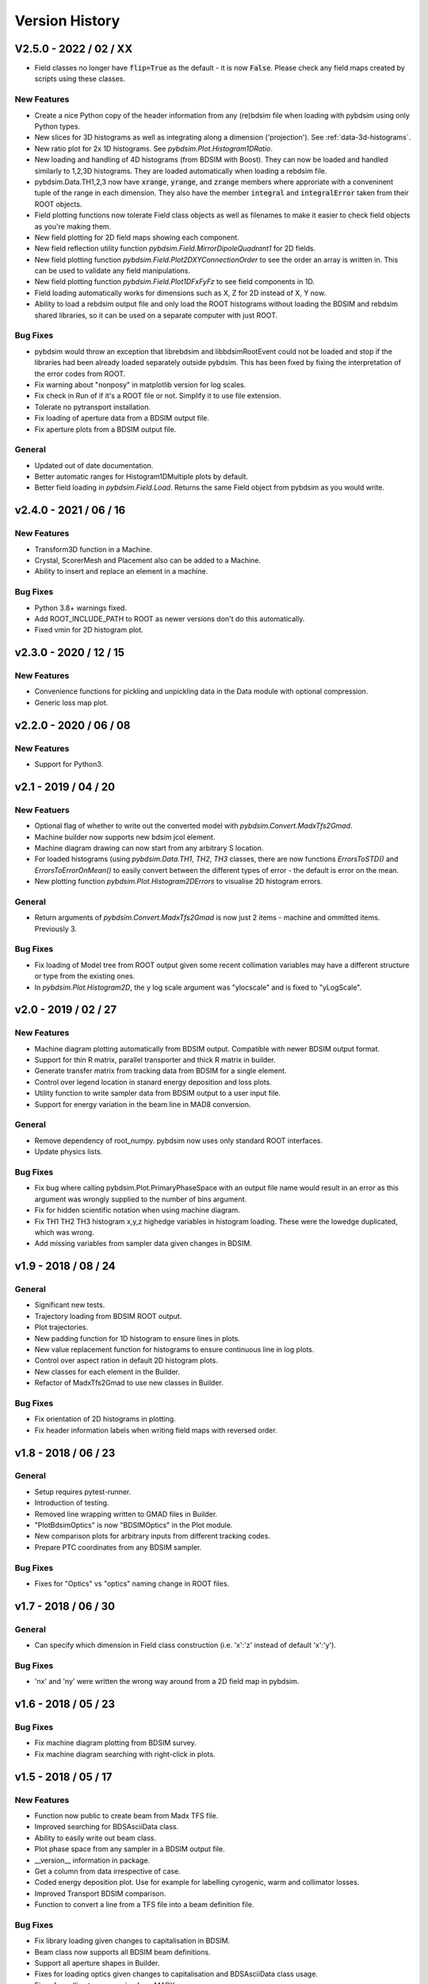 ===============
Version History
===============

V2.5.0 - 2022 / 02 / XX
=======================

* Field classes no longer have :code:`flip=True` as the default - it is now :code:`False`.
  Please check any field maps created by scripts using these classes.

New Features
------------

* Create a nice Python copy of the header information from any (re)bdsim file when
  loading with pybdsim using only Python types.
* New slices for 3D histograms as well as integrating along a dimension ('projection').
  See :ref:`data-3d-histograms`.
* New ratio plot for 2x 1D histograms. See `pybdsim.Plot.Histogram1DRatio`.
* New loading and handling of 4D histograms (from BDSIM with Boost). They can now be
  loaded and handled similarly to 1,2,3D histograms. They are loaded automatically when
  loading a rebdsim file.
* pybdsim.Data.TH1,2,3 now have :code:`xrange`, :code:`yrange`, and :code:`zrange` members
  where approriate with a conveninent tuple of the range in each dimension. They also
  have the member :code:`integral` and :code:`integralError` taken from their ROOT objects.
* Field plotting functions now tolerate Field class objects as well as filenames to make
  it easier to check field objects as you're making them.
* New field plotting for 2D field maps showing each component.
* New field reflection utility function `pybdsim.Field.MirrorDipoleQuadrant1` for 2D fields.
* New field plotting function `pybdsim.Field.Plot2DXYConnectionOrder` to see the order
  an array is written in. This can be used to validate any field manipulations.
* New field plotting function `pybdsim.Field.Plot1DFxFyFz` to see field components in 1D.
* Field loading automatically works for dimensions such as X, Z for 2D instead of X, Y now.
* Ability to load a rebdsim output file and only load the ROOT histograms without loading
  the BDSIM and rebdsim shared libraries, so it can be used on a separate computer with just
  ROOT.

Bug Fixes
---------

* pybdsim would throw an exception that librebdsim and libbdsimRootEvent could not be
  loaded and stop if the libraries had been already loaded separately outside pybdsim.
  This has been fixed by fixing the interpretation of the error codes from ROOT.
* Fix warning about "nonposy" in matplotlib version for log scales.
* Fix check in Run of if it's a ROOT file or not. Simplify it to use file extension.
* Tolerate no pytransport installation.
* Fix loading of aperture data from a BDSIM output file.
* Fix aperture plots from a BDSIM output file.

General
-------

* Updated out of date documentation.
* Better automatic ranges for Histogram1DMultiple plots by default.
* Better field loading in `pybdsim.Field.Load`. Returns the same Field object
  from pybdsim as you would write.

v2.4.0 - 2021 / 06 / 16
=======================

New Features
------------

* Transform3D function in a Machine.
* Crystal, ScorerMesh and Placement also can be added to a Machine.
* Ability to insert and replace an element in a machine.

Bug Fixes
---------

* Python 3.8+ warnings fixed.
* Add ROOT_INCLUDE_PATH to ROOT as newer versions don't do this automatically.
* Fixed vmin for 2D histogram plot.

v2.3.0 - 2020 / 12 / 15
=======================

New Features
------------

* Convenience functions for pickling and unpickling data in the Data module with optional compression.
* Generic loss map plot.


v2.2.0 - 2020 / 06 / 08
=======================

New Features
------------

* Support for Python3.

v2.1 - 2019 / 04 / 20
=====================

New Featuers
------------

* Optional flag of whether to write out the converted model with `pybdsim.Convert.MadxTfs2Gmad`.
* Machine builder now supports new bdsim jcol element.
* Machine diagram drawing can now start from any arbitrary S location.
* For loaded histograms (using `pybdsim.Data.TH1`, `TH2`, `TH3` classes, there are now
  functions `ErrorsToSTD()` and `ErrorsToErrorOnMean()` to easily convert between the
  different types of error - the default is error on the mean.
* New plotting function `pybdsim.Plot.Histogram2DErrors` to visualise 2D histogram errors.

General
-------

* Return arguments of `pybdsim.Convert.MadxTfs2Gmad` is now just 2 items - machine and ommitted items. Previously 3.

Bug Fixes
---------

* Fix loading of Model tree from ROOT output given some recent collimation variables may have
  a different structure or type from the existing ones.
* In `pybdsim.Plot.Histogram2D`, the y log scale argument was "ylocscale" and is fixed to "yLogScale".

v2.0 - 2019 / 02 / 27
=====================

New Features
------------

* Machine diagram plotting automatically from BDSIM output. Compatible with newer
  BDSIM output format.
* Support for thin R matrix, parallel transporter and thick R matrix in builder.
* Generate transfer matrix from tracking data from BDSIM for a single element.
* Control over legend location in stanard energy deposition and loss plots.
* Utility function to write sampler data from BDSIM output to a user input file.
* Support for energy variation in the beam line in MAD8 conversion.

General
-------

* Remove dependency of root_numpy. pybdsim now uses only standard ROOT interfaces.
* Update physics lists.

Bug Fixes
---------

* Fix bug where calling pybdsim.Plot.PrimaryPhaseSpace with an output file name
  would result in an error as this argument was wrongly supplied to the number
  of bins argument.
* Fix for hidden scientific notation when using machine diagram.
* Fix TH1 TH2 TH3 histogram x,y,z highedge variables in histogram loading. These
  were the lowedge duplicated, which was wrong.
* Add missing variables from sampler data given changes in BDSIM.


v1.9 - 2018 / 08 / 24
=====================

General
-------

* Significant new tests.
* Trajectory loading from BDSIM ROOT output.
* Plot trajectories.
* New padding function for 1D histogram to ensure lines in plots.
* New value replacement function for histograms to ensure continuous line in log plots.
* Control over aspect ration in default 2D histogram plots.
* New classes for each element in the Builder.
* Refactor of MadxTfs2Gmad to use new classes in Builder.

Bug Fixes
---------

* Fix orientation of 2D histograms in plotting.
* Fix header information labels when writing field maps with reversed order.

v1.8 - 2018 / 06 / 23
=====================

General
-------

* Setup requires pytest-runner.
* Introduction of testing.
* Removed line wrapping written to GMAD files in Builder.
* "PlotBdsimOptics" is now "BDSIMOptics" in the Plot module.
* New comparison plots for arbitrary inputs from different tracking codes.
* Prepare PTC coordinates from any BDSIM sampler.

Bug Fixes
---------

* Fixes for "Optics" vs "optics" naming change in ROOT files.


v1.7 - 2018 / 06 / 30
=====================

General
-------

* Can specify which dimension in Field class construction (i.e. 'x':'z' instead of default 'x':'y').

Bug Fixes
---------

* 'nx' and 'ny' were written the wrong way around from a 2D field map in pybdsim.


v1.6 - 2018 / 05 / 23
=====================

Bug Fixes
---------

* Fix machine diagram plotting from BDSIM survey.
* Fix machine diagram searching with right-click in plots.

v1.5 - 2018 / 05 / 17
=====================

New Features
------------

* Function now public to create beam from Madx TFS file.
* Improved searching for BDSAsciiData class.
* Ability to easily write out beam class.
* Plot phase space from any sampler in a BDSIM output file.
* __version__ information in package.
* Get a column from data irrespective of case.
* Coded energy deposition plot. Use for example for labelling cyrogenic, warm and collimator losses.
* Improved Transport BDSIM comparison.
* Function to convert a line from a TFS file into a beam definition file.

Bug Fixes
---------

* Fix library loading given changes to capitalisation in BDSIM.
* Beam class now supports all BDSIM beam definitions.
* Support all aperture shapes in Builder.
* Fixes for loading optics given changes to capitalisation and BDSAsciiData class usage.
* Fixes for collimator conversion from MADX.


v1.4 - 2018 / 10 / 04
=====================

New Features
------------

* Full support for loading BDSIM output formats through ROOT.
* Extraction of data from ROOT histograms to numpy arrays.
* Simple histogram plotting from ROOT files.
* Loading of sampler data and simple extraction of phase space data.
* Line wrapping for elements with very long definitions.
* Comparison plots standardised.
* New BDSIM BDSIM comparison.
* New BDSIM Mad8 comparison.
* Support for changes to BDSIM data format variable renaming in V1.0

Bug Fixes
---------

* Correct conversion of all dispersion component for Beam.
* Don't write all multipole components if not needed.
* Fixed histogram plotting.
* Fixed conversion of coordinates in BDSIM2PtcInrays for subrelativistic particles.
* Fixed behaviour of fringe field `fint` and `fintx` behaviour from MADX.
* Fixed pole face angles given MADX writes out wrong angles.
* Fixed conversion of multipoles and other components for 'linear' flag in MadxTfs2Gmad.
* Fixed axis labels in field map plotting utilities.
* MADX BDSIM testing suite now works with subrelativistic particles.
* Many small fixes to conversion.

v1.3 - 2017 / 12 / 05
=====================

New Features
------------

* GPL3 licence introduced.
* Compatability with PIP install system.
* Manual.
* Testing suite.

